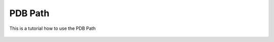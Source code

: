**PDB Path**
==============

This is a tutorial how to use the PDB Path


.. figure:: /_static/images/tutorials/PDB_Path/Selecttype.png
   :figwidth: 500px
   :align: center
